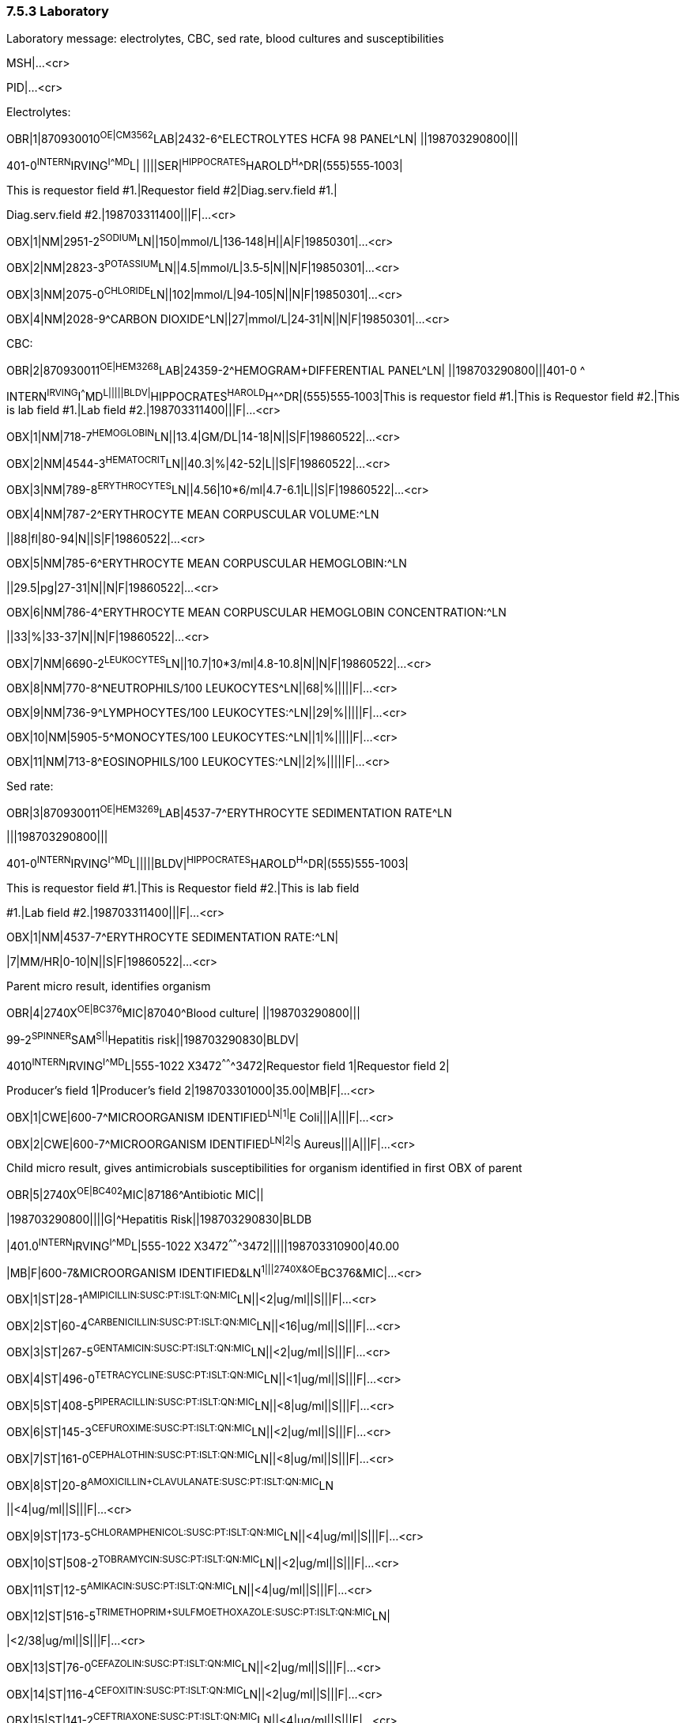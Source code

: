 === 7.5.3 Laboratory

Laboratory message: electrolytes, CBC, sed rate, blood cultures and susceptibilities

MSH|...<cr>

PID|...<cr>

Electrolytes:

OBR|1|870930010^OE|CM3562^LAB|2432-6^ELECTROLYTES HCFA 98 PANEL^LN| ||198703290800|||

401-0^INTERN^IRVING^I^^^MD^L| ||||SER|^HIPPOCRATES^HAROLD^H^^DR|(555)555‑1003|

This is requestor field #1.|Requestor field #2|Diag.serv.field #1.|

Diag.serv.field #2.|198703311400|||F|...<cr>

OBX|1|NM|2951-2^SODIUM^LN||150|mmol/L|136‑148|H||A|F|19850301|...<cr>

OBX|2|NM|2823-3^POTASSIUM^LN||4.5|mmol/L|3.5‑5|N||N|F|19850301|...<cr>

OBX|3|NM|2075-0^CHLORIDE^LN||102|mmol/L|94‑105|N||N|F|19850301|...<cr>

OBX|4|NM|2028-9^CARBON DIOXIDE^LN||27|mmol/L|24‑31|N||N|F|19850301|...<cr>

CBC:

OBR|2|870930011^OE|HEM3268^LAB|24359-2^HEMOGRAM+DIFFERENTIAL PANEL^LN| ||198703290800|||401-0 ^

INTERN^IRVING^I^^^MD^L|||||BLDV|^HIPPOCRATES^HAROLD^H^^DR|(555)555‑1003|This is requestor field #1.|This is Requestor field #2.|This is lab field #1.|Lab field #2.|198703311400|||F|...<cr>

OBX|1|NM|718-7^HEMOGLOBIN^LN||13.4|GM/DL|14-18|N||S|F|19860522|...<cr>

OBX|2|NM|4544-3^HEMATOCRIT^LN||40.3|%|42-52|L||S|F|19860522|...<cr>

OBX|3|NM|789-8^ERYTHROCYTES^LN||4.56|10*6/ml|4.7-6.1|L||S|F|19860522|...<cr>

OBX|4|NM|787-2^ERYTHROCYTE MEAN CORPUSCULAR VOLUME:^LN

||88|fl|80-94|N||S|F|19860522|...<cr>

OBX|5|NM|785-6^ERYTHROCYTE MEAN CORPUSCULAR HEMOGLOBIN:^LN

||29.5|pg|27-31|N||N|F|19860522|...<cr>

OBX|6|NM|786-4^ERYTHROCYTE MEAN CORPUSCULAR HEMOGLOBIN CONCENTRATION:^LN

||33|%|33-37|N||N|F|19860522|...<cr>

OBX|7|NM|6690-2^LEUKOCYTES^LN||10.7|10*3/ml|4.8-10.8|N||N|F|19860522|...<cr>

OBX|8|NM|770-8^NEUTROPHILS/100 LEUKOCYTES^LN||68|%|||||F|...<cr>

OBX|9|NM|736-9^LYMPHOCYTES/100 LEUKOCYTES:^LN||29|%|||||F|...<cr>

OBX|10|NM|5905-5^MONOCYTES/100 LEUKOCYTES:^LN||1|%|||||F|...<cr>

OBX|11|NM|713-8^EOSINOPHILS/100 LEUKOCYTES:^LN||2|%|||||F|...<cr>

Sed rate:

OBR|3|870930011^OE|HEM3269^LAB|4537-7^ERYTHROCYTE SEDIMENTATION RATE^LN

|||198703290800|||

401-0^INTERN^IRVING^I^^^MD^L|||||BLDV|^HIPPOCRATES^HAROLD^H^^DR|(555)555-1003|

This is requestor field #1.|This is Requestor field #2.|This is lab field

#1.|Lab field #2.|198703311400|||F|...<cr>

OBX|1|NM|4537-7^ERYTHROCYTE SEDIMENTATION RATE:^LN|

|7|MM/HR|0-10|N||S|F|19860522|...<cr>

Parent micro result, identifies organism

OBR|4|2740X^OE|BC376^MIC|87040^Blood culture| ||198703290800|||

99-2^SPINNER^SAM^S||^Hepatitis risk||198703290830|BLDV|

4010^INTERN^IRVING^I^^^MD^L|555-1022 X3472^^^^^^^3472|Requestor field 1|Requestor field 2|

Producer's field 1|Producer's field 2|198703301000|35.00|MB|F|...<cr>

OBX|1|CWE|600-7^MICROORGANISM IDENTIFIED^LN|1|^E Coli|||A|||F|...<cr>

OBX|2|CWE|600-7^MICROORGANISM IDENTIFIED^LN|2|^S Aureus|||A|||F|...<cr>

Child micro result, gives antimicrobials susceptibilities for organism identified in first OBX of parent

OBR|5|2740X^OE|BC402^MIC|87186^Antibiotic MIC||

|198703290800||||G|^Hepatitis Risk||198703290830|BLDB

|401.0^INTERN^IRVING^I^^^MD^L|555-1022 X3472^^^^^^^3472|||||198703310900|40.00

|MB|F|600-7&MICROORGANISM IDENTIFIED&LN^1|||2740X&OE^BC376&MIC|...<cr>

OBX|1|ST|28-1^AMIPICILLIN:SUSC:PT:ISLT:QN:MIC^LN||<2|ug/ml||S|||F|...<cr>

OBX|2|ST|60-4^CARBENICILLIN:SUSC:PT:ISLT:QN:MIC^LN||<16|ug/ml||S|||F|...<cr>

OBX|3|ST|267-5^GENTAMICIN:SUSC:PT:ISLT:QN:MIC^LN||<2|ug/ml||S|||F|...<cr>

OBX|4|ST|496-0^TETRACYCLINE:SUSC:PT:ISLT:QN:MIC^LN||<1|ug/ml||S|||F|...<cr>

OBX|5|ST|408-5^PIPERACILLIN:SUSC:PT:ISLT:QN:MIC^LN||<8|ug/ml||S|||F|...<cr>

OBX|6|ST|145-3^CEFUROXIME:SUSC:PT:ISLT:QN:MIC^LN||<2|ug/ml||S|||F|...<cr>

OBX|7|ST|161-0^CEPHALOTHIN:SUSC:PT:ISLT:QN:MIC^LN||<8|ug/ml||S|||F|...<cr>

OBX|8|ST|20-8^AMOXICILLIN+CLAVULANATE:SUSC:PT:ISLT:QN:MIC^LN

||<4|ug/ml||S|||F|...<cr>

OBX|9|ST|173-5^CHLORAMPHENICOL:SUSC:PT:ISLT:QN:MIC^LN||<4|ug/ml||S|||F|...<cr>

OBX|10|ST|508-2^TOBRAMYCIN:SUSC:PT:ISLT:QN:MIC^LN||<2|ug/ml||S|||F|...<cr>

OBX|11|ST|12-5^AMIKACIN:SUSC:PT:ISLT:QN:MIC^LN||<4|ug/ml||S|||F|...<cr>

OBX|12|ST|516-5^TRIMETHOPRIM+SULFMOETHOXAZOLE:SUSC:PT:ISLT:QN:MIC^LN|

|<2/38|ug/ml||S|||F|...<cr>

OBX|13|ST|76-0^CEFAZOLIN:SUSC:PT:ISLT:QN:MIC^LN||<2|ug/ml||S|||F|...<cr>

OBX|14|ST|116-4^CEFOXITIN:SUSC:PT:ISLT:QN:MIC^LN||<2|ug/ml||S|||F|...<cr>

OBX|15|ST|141-2^CEFTRIAXONE:SUSC:PT:ISLT:QN:MIC^LN||<4|ug/ml||S|||F|...<cr>

OBX|16|ST|133-9^CEFTAZIDIME:SUSC:PT:ISLT:QN:MIC^LN||<2|ug/ml||S|||F|...<cr>

OBX|17|ST|185-9^CIPROFLOXACIN:SUSC:PT:ISLT:QN:MIC^LN||<1|ug/ml||S|||F|...<cr>

Second micro child result, gives susceptibilities or organism identified by Second OBX of parent

OBR|6|2740X^OE|BC403^MIC|87186^Antibiotic MIC| ||198703290800||||G|

^Hepatitis risk||198703290830|BLDV|401.0^INTERN^IRVING^I^^^MD^L|321-4321 X3472^^^^^^^3472|||||

198703310900|40.00|MB|F|600-7&MICROORGANISM IDENTIFIED &LN^2|

||2740X&OE^BC376&MIC|...<cr>

OBX|1|ST|28-1^AMPICILLIN:SUSC:PT:ISLT:QN:MIC^LN||<8|ug/ml||R|||F|...<cr>

OBX|2|ST|193-3^CLINDAMYCIN:SUSC:PT:ISLT:QN:MIC^LN||<.25|ug/ml||S|||F|...<cr>

OBX|3|ST|267-5^GENTAMICIN:SUSC:PT:ISLT:QN:MIC^LN||<1|ug/ml||S|||F|...<cr>

OBX|4|ST|233-7^ERYTHROMYCIN:SUSC:PT:ISLT:QN:MIC^LN||<.5|ug/ml||S|||F|...<cr>

OBX|5|ST|383-0^OXACILLIN:SUSC:PT:ISLT:QN:MIC^LN||<.5|ug/ml||S|||F|...<cr>

OBX|6|ST|524-9^VANCOMYCIN:SUSC:PT:ISLT:QN:MIC^LN||<2|ug/ml||S|||F|...<cr>

OBX|7|ST|6932-8^PENICILLIN:SUSC:PT:ISLT:QN:MIC^LN||<8|ug/ml||R|||F|...<cr>

OBX|8|ST|161-0^CEPHALOTHIN:SUSC:PT:ISLT:QN:MIC^LN||<2|ug/ml||S|||F|...<cr>

OBX|9|ST|173-5^CHLORAMPHENICOL:SUSC:PT:ISLT:QN:MIC^LN||<4|ug/ml||S|||F|...<cr>

OBX|10|ST|12-5^AMIKACIN:SUSC:PT:ISLT:QN:MIC^LN||<16|ug/ml||S|||F|...<cr>

OBX|11|ST|185-9^CIPROFLOXACIN:SUSC:PT:ISLT:QN:MIC^LN||<1|ug/ml||S|||F|...<cr>

OBX|12|ST|428-3^RIFAMPIN:SUSC:PT:ISLT:QN:MIC^LN||<1|ug/ml||S|||F|...<cr>

